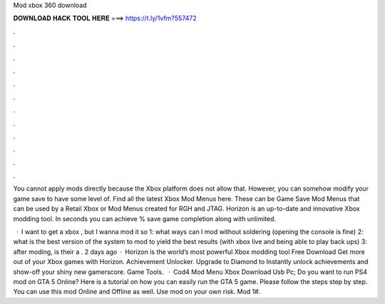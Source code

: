 Mod xbox 360 download



𝐃𝐎𝐖𝐍𝐋𝐎𝐀𝐃 𝐇𝐀𝐂𝐊 𝐓𝐎𝐎𝐋 𝐇𝐄𝐑𝐄 ===> https://t.ly/1vfm?557472



.



.



.



.



.



.



.



.



.



.



.



.

You cannot apply mods directly because the Xbox platform does not allow that. However, you can somehow modify your game save to have some level of. Find all the latest Xbox Mod Menus here. These can be Game Save Mod Menus that can be used by a Retail Xbox or Mod Menus created for RGH and JTAG. Horizon is an up-to-date and innovative Xbox modding tool. In seconds you can achieve % save game completion along with unlimited.

 · I want to get a xbox , but I wanna mod it so 1: what ways can I mod without soldering (opening the console is fine) 2: what is the best version of the system to mod to yield the best results (with xbox live and being able to play back ups) 3: after moding, is their a . 2 days ago · Horizon is the world’s most powerful Xbox modding tool Free Download Get more out of your Xbox games with Horizon. Achievement Unlocker. Upgrade to Diamond to Instantly unlock achievements and show-off your shiny new gamerscore. Game Tools.  · Cod4 Mod Menu Xbox Download Usb Pc; Do you want to run PS4 mod on GTA 5 Online? Here is a tutorial on how you can easily run the GTA 5 game. Please follow the steps step by step. You can use this mod Online and Offline as well. Use mod on your own risk. Mod 1#.
